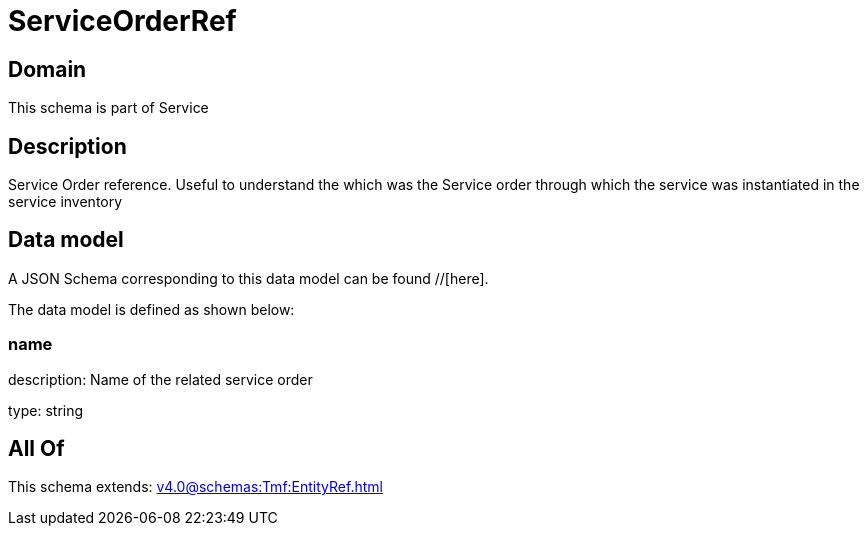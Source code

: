 = ServiceOrderRef

[#domain]
== Domain

This schema is part of Service

[#description]
== Description
Service Order reference. Useful to understand the which was the Service order through which the service was instantiated in the service inventory


[#data_model]
== Data model

A JSON Schema corresponding to this data model can be found //[here].



The data model is defined as shown below:


=== name
description: Name of the related service order

type: string


[#all_of]
== All Of

This schema extends: xref:v4.0@schemas:Tmf:EntityRef.adoc[]
